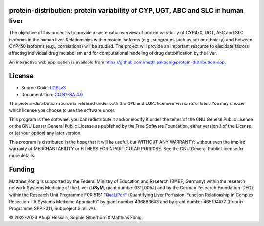 .. image:: https://github.com/matthiaskoenig/protein-distribution/raw/main/docs/images/favicon/protein-distribution-100x100-300dpi.png
   :align: left
   :alt: protein-distribution logo

protein-distribution: protein variability of CYP, UGT, ABC and SLC in human liver
=================================================================================

.. image:: https://github.com/matthiaskoenig/protein_distribution/workflows/CI-CD/badge.svg
   :target: https://github.com/matthiaskoenig/protein_distribution/workflows/CI-CD
   :alt: GitHub Actions CI/CD Status

.. image:: https://img.shields.io/pypi/v/protein_distribution.svg
   :target: https://pypi.org/project/protein_distribution/
   :alt: Current PyPI Version

.. image:: https://img.shields.io/pypi/pyversions/protein_distribution.svg
   :target: https://pypi.org/project/protein_distribution/
   :alt: Supported Python Versions

.. image:: https://img.shields.io/pypi/l/protein_distribution.svg
   :target: http://opensource.org/licenses/LGPL-3.0
   :alt: GNU Lesser General Public License 3

.. image:: https://codecov.io/gh/matthiaskoenig/protein_distribution/branch/develop/graph/badge.svg
   :target: https://codecov.io/gh/matthiaskoenig/protein_distribution
   :alt: Codecov

.. image:: https://img.shields.io/badge/code%20style-black-000000.svg
   :target: https://github.com/ambv/black
   :alt: Black

.. image:: http://www.mypy-lang.org/static/mypy_badge.svg
   :target: http://mypy-lang.org/
   :alt: mypy

The objective of this project is to provide a systematic overview of protein variability of CYP450, UGT, ABC and SLC isoforms in the human liver. Relationships within protein isoforms (e.g., subgroups such as sex or ethnicity) and between CYP450 isoforms (e.g., correlations) will be studied. The project will provide an important resource to elucidate factors affecting individual drug metabolism and for computational modeling of drug detoxification by the liver.

An interactive web application is available from 
`https://github.com/matthiaskoenig/protein-distribution-app <https://github.com/matthiaskoenig/protein-distribution-app>`__.

License
=======

* Source Code: `LGPLv3 <http://opensource.org/licenses/LGPL-3.0>`__
* Documentation: `CC BY-SA 4.0 <http://creativecommons.org/licenses/by-sa/4.0/>`__

The protein-distribution source is released under both the GPL and LGPL licenses version 2 or
later. You may choose which license you choose to use the software under.

This program is free software: you can redistribute it and/or modify it under
the terms of the GNU General Public License or the GNU Lesser General Public
License as published by the Free Software Foundation, either version 2 of the
License, or (at your option) any later version.

This program is distributed in the hope that it will be useful, but WITHOUT ANY
WARRANTY; without even the implied warranty of MERCHANTABILITY or FITNESS FOR A
PARTICULAR PURPOSE. See the GNU General Public License for more details.

Funding
=======
Matthias König is supported by the Federal Ministry of Education and Research (BMBF, Germany)
within the research network Systems Medicine of the Liver (**LiSyM**, grant number 031L0054)
and by the German Research Foundation (DFG) within the Research Unit Programme FOR 5151
"`QuaLiPerF <https://qualiperf.de>`__ (Quantifying Liver Perfusion-Function Relationship in Complex Resection -
A Systems Medicine Approach)" by grant number 436883643 and by grant number
465194077 (Priority Programme SPP 2311, Subproject SimLivA).

© 2022-2023 Afruja Hossain, Sophie Silberhorn & Matthias König
